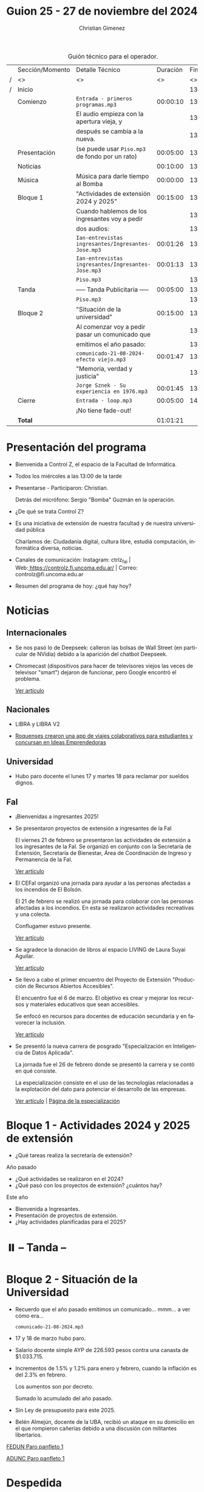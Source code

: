 #+title: Guion 25 - 27 de noviembre del 2024

#+HTML: <main>

#+caption: Guión técnico para el operador.
|   | Sección/Momento | Detalle Técnico                                     | Duración | Finaliza |
| / | <>              | <>                                                  |       <> |       <> |
| / | Inicio          |                                                     |          | 13:00:00 |
|---+-----------------+-----------------------------------------------------+----------+----------|
|   | Comienzo        | \musicalnote{} =Entrada - primeros programas.mp3=                | 00:00:10 | 13:00:10 |
|   |                 | El audio empieza con la apertura vieja, y           |          | 13:00:10 |
|   |                 | después se cambia a la nueva.                       |          | 13:00:10 |
|---+-----------------+-----------------------------------------------------+----------+----------|
|   | Presentación    | (se puede usar =Piso.mp3= de fondo por un rato)       | 00:05:00 | 13:05:10 |
|---+-----------------+-----------------------------------------------------+----------+----------|
|   | Noticias        |                                                     | 00:10:00 | 13:15:10 |
|---+-----------------+-----------------------------------------------------+----------+----------|
|   | Música          | Música para darle tiempo al Bomba \bomb{}               | 00:00:00 | 13:15:10 |
|---+-----------------+-----------------------------------------------------+----------+----------|
|   | Bloque 1        | "Actividades de extensión 2024 y 2025"              | 00:15:00 | 13:30:10 |
|   |                 | Cuando hablemos de los ingresantes voy a pedir      |          | 13:30:10 |
|   |                 | dos audios:                                         |          | 13:30:10 |
|   |                 | \play{} =Ian-entrevistas ingresantes/Ingresantes-Jose.mp3= | 00:01:26 | 13:31:36 |
|   |                 | \play{} =Ian-entrevistas ingresantes/Ingresantes-Jose.mp3= | 00:01:13 | 13:32:49 |
|---+-----------------+-----------------------------------------------------+----------+----------|
|   |                 | \musicalnote{} =Piso.mp3=                                        |          | 13:32:49 |
|   | \pausebutton{} Tanda        | ----- Tanda Publicitaria -----                      | 00:05:00 | 13:37:49 |
|   |                 | \musicalnote{} =Piso.mp3=                                        |          | 13:37:49 |
|---+-----------------+-----------------------------------------------------+----------+----------|
|   | Bloque 2        | "Situación de la universidad"                       | 00:15:00 | 13:52:49 |
|   |                 | Al comenzar voy a pedir pasar un comunicado que     |          | 13:52:49 |
|   |                 | emitimos el año pasado:                             |          | 13:52:49 |
|   |                 | \play{} =comunicado-21-08-2024-efecto viejo.mp3=           | 00:01:47 | 13:54:36 |
|   |                 | "Memoria, verdad y justicia"                        |          | 13:54:36 |
|   |                 | \play{} =Jorge Sznek - Su experiencia en 1976.mp3=         | 00:01:45 | 13:56:21 |
|---+-----------------+-----------------------------------------------------+----------+----------|
|   | Cierre          | \musicalnote{} =Entrada - loop.mp3=                              | 00:05:00 | 14:01:21 |
|   |                 | ¡No tiene fade-out!                                 |          |          |
|---+-----------------+-----------------------------------------------------+----------+----------|
|---+-----------------+-----------------------------------------------------+----------+----------|
|   | *Total*           |                                                     | 01:01:21 |          |
#+TBLFM: @4$5..@24$5=$4 + @-1$5;T::@26$4='(apply '+ '(@4$4..@24$4));T

* Presentación del programa
- Bienvenida a Control Z, el espacio de la Facultad de Informática.
- Todos los miércoles a las 13:00 de la tarde
- Presentarse - Participaron: Christian.
  
  Detrás del micrófono: Sergio "Bomba" Guzmán en la operación.
  
- ¿De qué se trata Control Z?

- Es una iniciativa de extensión de nuestra facultad y de nuestra
  universidad pública
  
  Charlamos de: Ciudadanía digital, cultura libre, estudiá computación,
  informática diversa, noticias.

- Canales de comunicación: Instagram: ctrlz_fai |
  Web:[[https://www.google.com/url?q=https://controlz.fi.uncoma.edu.ar/&sa=D&source=editors&ust=1710886972631607&usg=AOvVaw0Nd3amx84NFOIIJmebjzYD][ ]][[https://www.google.com/url?q=https://controlz.fi.uncoma.edu.ar/&sa=D&source=editors&ust=1710886972631851&usg=AOvVaw2WckiSK9W10CI0pP35EAyw][https://controlz.fi.uncoma.edu.ar/]] |
  Correo: controlz@fi.uncoma.edu.ar
- Resumen del programa de hoy: ¿qué hay hoy?

* Noticias

** Internacionales
- Se nos pasó lo de Deepseek: calleron las bolsas de Wall Street (en particular de NVidia) debido a la aparición del chatbot Deepseek.

- Chromecast (dispositivos para hacer de televisores viejos las veces de televisor "smart") dejaron de funcionar, pero Google encontró el problema.

  [[https://www.xatakamovil.com/multimedia/buenas-noticias-para-chromecast-que-dejaron-funcionar-google-encontro-problema-actualizacion-llegara-breve][Ver artículo]]
** Nacionales
- LIBRA y LIBRA V2

- [[https://www.anroca.com.ar/noticias/2025/02/13/179016-dos-roquenses-crearon-una-app-de-viajes-colaborativos-para-estudiantes-del-alto-valle?fbclid=IwY2xjawIbB1dleHRuA2FlbQIxMQABHQ9UmRQMBep-tzztzUwrMOR-tZyA4GhQ6tdTmrgW4SDKfB9WEP9OHzcmpw_aem_Z55dLU8WSmIK7H8DmqxQgg][Roquenses crearon una app de viajes colaborativos para estudiantes y concursan en Ideas Emprendedoras]]

** Universidad
- Hubo paro docente el lunes 17 y martes 18 para reclamar por sueldos dignos.

** FaI
- ¡Bienvenidas a ingresantes 2025!

- Se presentaron proyectos de extensión a ingresantes de la FaI

  El viernes 21 de febrero se presentaron las actividades de extensión a los ingresantes de la FaI. Se organizó en conjunto con la Secretaría de Extensión, Secretaría de Bienestar, Área de Coordinación de Ingreso y Permanencia de la FaI.

  [[https://www.fi.uncoma.edu.ar/index.php/novedades/presentacion-de-actividades-de-extension-para-ingresantes-de-la-facultad-de-informatica/][Ver artículo]]

- El CEFaI organizó una jornada para ayudar a las personas afectadas a los incendios de El Bolsón.

  El 21 de febrero se realizó una jornada para colaborar con las personas afectadas a los incendios. En esta se realizaron actividades recreativas y una colecta.

  Conflugamer estuvo presente.

  [[https://www.fi.uncoma.edu.ar/index.php/novedades/solidaridad-y-diversion-en-la-jornada-organizada-por-cefai-para-ayudar-a-las-personas-afectadas-por-los-incendios-en-el-bolson/][Ver artículo]]

- Se agradece la donación de libros al espacio LIVING de Laura Suyai Aguilar.

  [[https://www.fi.uncoma.edu.ar/index.php/novedades/agradecimieto-por-la-donacion-de-libros-al-espacio-living-libros-en-comunidad/][Ver artículo]]

- Se llevo a cabo el primer encuentro del Proyecto de Extensión "Producción de Recursos Abiertos Accesibles".

  El encuentro fue el 6 de marzo. El objetivo es crear y mejorar los recursos y materiales educativos que sean accesibles.

  Se enfocó en recursos para docentes de educación secundaria y en favorecer la inclusión.

  [[https://www.fi.uncoma.edu.ar/index.php/novedades/primer-encuentro-del-proyecto-de-extension-produccion-de-recursos-abiertos-accesibles/][Ver artículo]]

- Se presentó la nueva carrera de posgrado "Especialización en Inteligencia de Datos Aplicada".

  La jornada fue el 26 de febrero donde se presentó la carrera y se contó en qué consiste.

  La especialización consiste en el uso de las tecnologías relacionadas a la explotación del dato para potenciar el desarrollo de las empresas.

  [[https://www.fi.uncoma.edu.ar/index.php/novedades/presentacion-de-la-nueva-carrera-de-posgrado-especializacion-en-inteligencia-de-datos-aplicada-en-la-fai/][Ver artículo]] | [[https://www.fi.uncoma.edu.ar/index.php/especializacion-ida/][Página de la especialización]] 
  
* Bloque 1 - Actividades 2024 y 2025 de extensión

- ¿Qué tareas realiza la secretaría de extensión?

Año pasado

- ¿Qué actividades se realizaron en el 2024?
- ¿Qué pasó con los proyectos de extensión? ¿cuántos hay?

Este año

- Bienvenida a Ingresantes.
- Presentación de proyectos de extensión.
- ¿Hay actividades planificadas para el 2025?

* ⏸️ -- Tanda --
* Bloque 2 - Situación de la Universidad

- Recuerdo que el año pasado emitimos un comunicado... mmm... a ver cómo era...

  \play{} =comunicado-21-08-2024.mp3=
  
- 17 y 18 de marzo hubo paro.
- Salario docente simple AYP de 226.593 pesos contra una canasta de $1.033.715.
- Incrementos de 1.5% y 1.2% para enero y febrero, cuando la inflación es del 2.3% en febrero.

  Los aumentos son por decreto.

  Sumado lo acumulado del año pasado.
- Sin Ley de presupuesto para este 2025.
- Belén Almejún, docente de la UBA, recibió un ataque en su domicilio en el que rompieron cañerías debido a una discusión con militantes libertarios.

[[https://www.instagram.com/p/DHWXwqJRLDk/?img_index=1][FEDUN Paro panfleto 1]]

[[https://www.instagram.com/p/DHMpNjCyiOM/?img_index=1][ADUNC Paro panfleto 1]]

* Despedida
- Hemos llegado al final del programa ...
- ¡Nos vemos el próximo miércoles a las 13:00!
- ¡Pero no se vayan! Que ya viene Meteoro en "Yo no fui"

* Licencia
Esta obra se encuentra bajo la licencia Creative Commons - Atribución - Compartir Igual.

#+HTML: </main>

* Meta     :noexport:

# ----------------------------------------------------------------------
#+SUBTITLE:
#+AUTHOR: Christian Gimenez
#+EMAIL:
#+DESCRIPTION: 
#+KEYWORDS: 
#+COLUMNS: %40ITEM(Task) %17Effort(Estimated Effort){:} %CLOCKSUM

#+STARTUP: inlineimages hidestars content hideblocks entitiespretty
#+STARTUP: indent fninline latexpreview

#+OPTIONS: H:3 num:t toc:t \n:nil @:t ::t |:t ^:{} -:t f:t *:t <:t
#+OPTIONS: TeX:t LaTeX:t skip:nil d:nil todo:t pri:nil tags:not-in-toc
#+OPTIONS: tex:imagemagick

#+TODO: TODO(t!) CURRENT(c!) PAUSED(p!) | DONE(d!) CANCELED(C!@)

# -- Export
#+LANGUAGE: es
#+EXPORT_SELECT_TAGS: export
#+EXPORT_EXCLUDE_TAGS: noexport
# #+export_file_name: 

# -- HTML Export
#+INFOJS_OPT: view:info toc:t ftoc:t ltoc:t mouse:underline buttons:t path:libs/org-info.js
#+XSLT:

# -- For ox-twbs or HTML Export
# #+HTML_HEAD: <link href="libs/bootstrap.min.css" rel="stylesheet">
# -- -- LaTeX-CSS
# #+HTML_HEAD: <link href="css/style-org.css" rel="stylesheet">

# #+HTML_HEAD: <script src="libs/jquery.min.js"></script> 
# #+HTML_HEAD: <script src="libs/bootstrap.min.js"></script>

#+HTML_HEAD_EXTRA: <link href="../css/guiones-2024.css" rel="stylesheet">

# -- LaTeX Export
# #+LATEX_CLASS: article
#+latex_compiler: lualatex
# #+latex_class_options: [12pt, twoside]

#+latex_header: \usepackage{csquotes}
# #+latex_header: \usepackage[spanish]{babel}
# #+latex_header: \usepackage[margin=2cm]{geometry}
# #+latex_header: \usepackage{fontspec}
#+latex_header: \usepackage{emoji}
# -- biblatex
#+latex_header: \usepackage[backend=biber, style=alphabetic, backref=true]{biblatex}
#+latex_header: \addbibresource{tangled/biblio.bib}
# -- -- Tikz
# #+LATEX_HEADER: \usepackage{tikz}
# #+LATEX_HEADER: \usetikzlibrary{arrows.meta}
# #+LATEX_HEADER: \usetikzlibrary{decorations}
# #+LATEX_HEADER: \usetikzlibrary{decorations.pathmorphing}
# #+LATEX_HEADER: \usetikzlibrary{shapes.geometric}
# #+LATEX_HEADER: \usetikzlibrary{shapes.symbols}
# #+LATEX_HEADER: \usetikzlibrary{positioning}
# #+LATEX_HEADER: \usetikzlibrary{trees}

# #+LATEX_HEADER_EXTRA:

# --  Info Export
#+TEXINFO_DIR_CATEGORY: A category
#+TEXINFO_DIR_TITLE: Guiones: (Guion)
#+TEXINFO_DIR_DESC: One line description.
#+TEXINFO_PRINTED_TITLE: Guiones
#+TEXINFO_FILENAME: Guion.info


# Local Variables:
# org-hide-emphasis-markers: t
# org-use-sub-superscripts: "{}"
# fill-column: 80
# visual-line-fringe-indicators: t
# ispell-local-dictionary: "british"
# org-latex-default-figure-position: "tbp"
# End:

